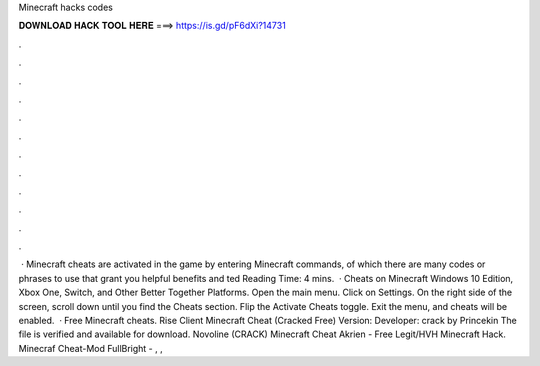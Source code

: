 Minecraft hacks codes

𝐃𝐎𝐖𝐍𝐋𝐎𝐀𝐃 𝐇𝐀𝐂𝐊 𝐓𝐎𝐎𝐋 𝐇𝐄𝐑𝐄 ===> https://is.gd/pF6dXi?14731

.

.

.

.

.

.

.

.

.

.

.

.

 · Minecraft cheats are activated in the game by entering Minecraft commands, of which there are many codes or phrases to use that grant you helpful benefits and ted Reading Time: 4 mins.  · Cheats on Minecraft Windows 10 Edition, Xbox One, Switch, and Other Better Together Platforms. Open the main menu. Click on Settings. On the right side of the screen, scroll down until you find the Cheats section. Flip the Activate Cheats toggle. Exit the menu, and cheats will be enabled.  · Free Minecraft cheats. Rise Client Minecraft Cheat (Cracked Free) Version: Developer: crack by Princekin The file is verified and available for download. Novoline (CRACK) Minecraft Cheat Akrien - Free Legit/HVH Minecraft Hack. Minecraf Cheat-Mod FullBright - , , 
